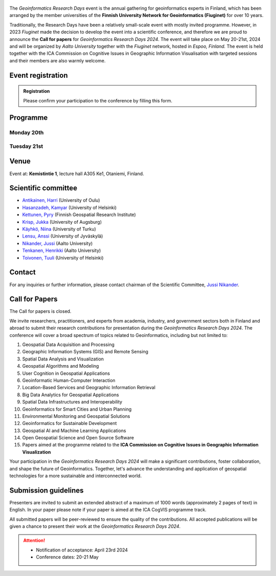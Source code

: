 .. figure:: _static/banner_logos.png


The *Geoinformatics Research Days* event is the annual gathering for geoinformatics experts in Finland, 
which has been arranged by the member universities of the 
**Finnish University Network for Geoinformatics (Fiuginet)** for over 10 years.

Traditionally, the Research Days have been a relatively small-scale event with mostly invited programme. 
However, in 2023 *Fiuginet* made the decision to develop the event into a scientific conference, and therefore 
we are proud to announce the **Call for papers** for *Geoinformatics Research Days 2024*. 
The event will take place on May 20-21st, 2024 and will be organized by *Aalto University* together with the *Fiuginet* network, 
hosted in *Espoo, Finland.* The event is held together with the ICA Commission on Cognitive Issues in Geographic Information 
Visualisation with targeted sessions and their members are also warmly welcome.

Event registration
====================

.. admonition:: Registration

  Please confirm your participation to the conference by filling this form.

  .. button-link:: https://link.webropolsurveys.com/S/0CB43272A49318CD
      :color: primary
      :shadow:
      :align: center

      👉 Registration form

Programme
============

Monday 20th
------------

.. raw:: html 

    <div>
        
        <style>
            table, th, td {
                border: 1px solid black;
                border-collapse: collapse;}
        </style>


        <table style="width:100%">
            <tr>
            <th>Time</th>
            <th aligns="center">Details</th>
            </tr><ul>

            <tr>
            <td>09:00 <br> 09:30</td>
            <td>
                <ul>
                    <p>Morning coffee</p>
                
                </ul></ul>
            </td>
            </tr>

            <tr>
            <td>09:30 <br> 09:40</td>
            <td>
                <ul>
                    <p>Welcome</p>

                </ul>
            </td>
            </tr>

            <tr>
            <td>09:40 <br> 11:30</td>
            <td>
                <ul>
                    <p><b><u>Keynote presentations </u></b></p>
                    <p><b> (Chair: Niina Käyhkö)</b></p>

                <ul>

                    <li><b>9:40 - 10:35: </b>Quantitative conservation geography: relevant data, methods and emerging technologies - Prof. Enrico Di Minin, University of Helsinki</li>                
                    
                    <li><b>10:35 - 11:30: </b>Mapping challanges and opportunities towards sustainable food future - Prof. Matti Kummu, Aalto University </li>
                
                </ul>
                </ul>
                
            </td>
            </tr>

            <tr>
            <td>11:30 <br> 12:45</td>
            <td>
                <ul>
                    <p>Lunch</p>

                </ul>
            </td>
            </tr>

            <tr>
            <td>12:45 <br> 13:00</td>
            <td>
                <ul>
                    <p><u><b>Session 1: Geospatial approaches to spatial mobility, accessibility and exposure</u></b></p>
                    <p><b> (Chair: Henrikki Tenkanen)</b></p>

                <ul>

                    <li><b>12:45 - 13:05</b> Access to green travel in Europe - Comparison across 43 large cities <br><i>(Klein, R., E. Willberg, C. Fink, R. Heinonen, S. Korpilo & T. Toivonen)</i><br></li>

                    <li><b>13:05 - 13:25</b> Near Real-Time Measures of Interregional Mobility Restrictions on COVID-19 Transmission. <br><i>(Cesar Marin Flores, Jesus Berrios, Bernardo Gutierrez, Loreto Bravo and Leo Ferres)</i><br></li>

                    <li><b>13:25 - 13:45</b> Traffic state estimation using crowd-sourced trajectory data in low- and middle-income cities<br><i>(Subhrasankha Dey)</i><br></li>

                    <li><b>13:45 - 14:05</b> Revealing Uncertainties in Noise Modelling <br><i>(Zulfa Nuraini Afifah)</i><br></li>

                </ul>
            </td>
            </tr>


            <tr>
            <td>14:05 <br> 14:30</td>
            <td>
                <ul>
                    <p>Coffee break </p>

            </td>
            </tr>


            <tr>
            <td>14:30 <br> 15:50</td>
            <td>
                <ul>
                    <p><u><b>Session 2: ICA CogVis Commission</u></b></p>
                    <p><b> (Chair: Jukka Krisp)</b></p>

                <ul>

                    <li><b>14:00 - 14:20</b> The International Cartographic Association Commission on Cognitive Issues in Geographic Information Visualisation <br><i>(Pyry Kettunen, Tumasch Reichenbacher, Hua Liao and Petr Kubíček)</i><br></li>

                    <li><b>14:20 - 14:40</b> The International Cartographic Association Commission on the User Experience: Activities, Outcomes, and Research Agenda <br><i>(Robert Roth)</i><br></li>

                    <li><b>14:40 - 15:00</b> Emerging Cartographic Research Challenges in GeoAI <br><i>(Anthony Robinson, Arzu Çöltekin, Amy Griffin and Florian Ledermann)</i><br></li>

                    <li><b>15:00 - 15:20</b> Map-reading effects of white and green as dominant background colour in a topographic map <br><i>(Pyry Kettunen)</i><br></li>

                </ul>
            </td>
            </tr>

            <tr>
            <td>15:50 <br> 16:00</td>
            <td>
                <ul>
                    <p>Closing of the first day </p>

            </td>
            </tr>
            
        </table>

    </div>


Tuesday 21st 
--------------

.. raw:: html 

    <div>
        
        <style>
            table, th, td {
                border: 1px solid black;
                border-collapse: collapse;}
        </style>


        <table style="width:100%">
            <tr>
            <th>Time</th>
            <th aligns="center">Details</th>
            </tr><ul>

            <tr>
            <td>09:30 <br> 10:00</td>
            <td>
                <ul>
                    <p>Morning coffee</p>
                
                </ul></ul>
            </td>
            </tr>

            <tr>
            <td>10:00 </td>
            <td>
                <ul>
                    <p>Welcome</p>

                </ul>
            </td>
            </tr>

            <tr>
            <td>10:00 <br> 10:45</td>
            <td>
                <ul>
                    <p><b><u>GeoSPA Talks Keynote</u> <br>(Chair: Kamyar Hasanzadeh)</b></p>

                <ul>
                <li>Place Representation and Place Communication: A Challenge for Geographical Information Science - Prof. Franz-Benjamin Mocnik, University of Salzburg</li>        
                </ul>
                </ul>
                
            </td>
            </tr>


            <tr>
            <td>10:45 <br> 11:45</td>
            <td>
                <ul>
                    <p><b>Panel discussion on GeoAI: Prospects and challenges of AI in GIScience and Earth Observation</b></p>
                    <p><b> (Chair: Henrikki Tenkanen)</b></p>

                <ul>
                    <p><b>Panelists:</b><br></p>

                    <li>Laura Ruotsalainen, University of Helsinki<br></li>
                    <li>Lingli Zhu, National Land Survey<br></li>
                    <li>Christoph Fink, University of Vienna<br></li>
                    
                </ul>


                </ul>
                
            </td>
            </tr>


            <tr>
            <td>11:45 <br> 12:00</td>
            <td>
                <ul>
                    <p><b>Latest news from Geoportti</b></p>
                    <p>Kylli Ek, CSC</p>
                </ul>
                
            </td>
            </tr>

            <tr>
            <td>12:00 <br> 13:15</td>
            <td>
                <ul>
                    <p>Lunch</p>

                </ul>
            </td>
            </tr>

            <tr>
            <td>13:15 <br> 14:55</td>
            <td>
                <ul>
                    <p><u><b>Session 4: GeoAI and Machine learning approaches with spatial data</u></b></p>
                    <p><b> (Chair: TBC)</b></p>

                <ul>

                    <li><b>13:15 - 13:35</b> Geodata acquisition from unstructured texts – Introducing an open-source tool for geoparsing Finnish<br><i>(Tatu Leppämäki, Tuuli Toivonen and Tuomo Hiippala)</i><br></li>
 
                    <li><b>13:35 - 13:55</b> Integrating machine learning approaches for predicting heat stress: A case study of Glasgow city <br><i>(Newsha Modjrian and Rohinton Emmanuel)</i><br></li>

                    <li><b>13:55 - 14:15</b> Detection of water pans for cattle in agropastoral areas of Taita Taveta County in Kenya <br><i>(Pauline Ogola, Ian Ocholla, Petri Pellikka, Gretchen Gettel, Ilja Vuorinne and Janne Heiskanen) </i><br></li>

                    <li><b>14:15 - 14:35</b> Exploring high resolution aerial imagery and computer vision models for counting cattle in Kenyan rangelands <br><i>(Ian Ocholla, Petri Pellikka, Faith Karanja, Ilja Vuorinne, Tuomas) </i><br></li>

                    <li><b>14:35 - 14:55</b> Detecting a keystone species aspen in boreal forests using remote sensing <br><i>(Sonja Kivinen, Topi Tanhuanpää, Arto Viinikka, Janne Mäyrä, Sarita Keski-Saari, Anton Kuzmin, Pekka Hurskainen, Ida Palmroos, Pasi Korpelainen, Petteri Vihervaara and Timo Kumpula) </i><br></li>

                </ul>
            </td>
            </tr>


            <tr>
            <td>14:55 <br> 15:10</td>
            <td>
                <ul>
                    <p>Closing the conference </p>

            </td>
            </tr>
            
        </table>

    </div>



Venue
======

Event at: **Kemistintie 1**, lecture hall A305 Ke1, Otaniemi, Finland.

.. raw:: html
  <div>

  <hr>
  <iframe 
    src="https://www.google.com/maps/embed?pb=!1m18!1m12!1m3!1d1668.163181635516!2d24.823788721943302!3d60.18418286977455!2m3!1f0!2f0!3f0!3m2!1i1024!2i768!4f13.1!3m3!1m2!1s0x468df59322d928f5%3A0x22ff74ac329934e6!2sKemian%20tekniikka%2C%20Kemistintie%201%2C%2002150%20Espoo!5e0!3m2!1sen!2sfi!4v1713864053500!5m2!1sen!2sfi" 
    width="100%" 
    height="500" 
    style="border:0;" 
    allowfullscreen="" 
    loading="lazy" 
    referrerpolicy="no-referrer-when-downgrade">
  </iframe>
  <hr>

Scientific committee
====================

- `Antikainen, Harri <https://www.oulu.fi/en/researchers/harri-antikainen>`_ (University of Oulu)
- `Hasanzadeh, Kamyar <https://www.helsinki.fi/en/about-us/people/people-finder/kamyar-hasanzadeh-9481798>`_ (University of Helsinki)
- `Kettunen, Pyry <https://www.maanmittauslaitos.fi/en/research/contact-information/staff/pyry-kettunen>`_ (Finnish Geospatial Research Institute)
- `Krisp, Jukka <https://www.uni-augsburg.de/en/fakultaet/fai/geo/prof/geoagi/geoagi-team/j-krisp/>`_ (University of Augsburg)
- `Käyhkö, Niina <https://www.utu.fi/en/people/niina-kayhko>`_ (University of Turku)
- `Lensu, Anssi <https://www.jyu.fi/en/people/anssi-lensu>`_ (University of Jyväskylä)
- `Nikander, Jussi <https://www.aalto.fi/en/people/jussi-nikander>`_ (Aalto University)
- `Tenkanen, Henrikki <https://www.aalto.fi/en/people/henrikki-tenkanen>`_ (Aalto University)
- `Toivonen, Tuuli <https://www.helsinki.fi/en/about-us/people/people-finder/tuuli-toivonen-9016861>`_ (University of Helsinki)


Contact
===============

For any inquiries or further information, please contact chairman of the Scientific Committee, `Jussi Nikander <https://www.aalto.fi/en/people/jussi-nikander>`_.
  
Call for Papers
===============

The Call for papers is closed.

We invite researchers, practitioners, and experts from academia, industry, and government sectors both in 
Finland and abroad to submit their research contributions for presentation during the *Geoinformatics Research Days 2024*. 
The conference will cover a broad spectrum of topics related to Geoinformatics, including but not limited to:

1. Geospatial Data Acquisition and Processing
2. Geographic Information Systems (GIS) and Remote Sensing
3. Spatial Data Analysis and Visualization
4. Geospatial Algorithms and Modeling
5. User Cognition in Geospatial Applications
6. Geoinformatic Human-Computer Interaction
7. Location-Based Services and Geographic Information Retrieval
8. Big Data Analytics for Geospatial Applications
9. Spatial Data Infrastructures and Interoperability
10. Geoinformatics for Smart Cities and Urban Planning
11. Environmental Monitoring and Geospatial Solutions
12. Geoinformatics for Sustainable Development
13. Geospatial AI and Machine Learning Applications
14. Open Geospatial Science and Open Source Software
15. Papers aimed at the programme related to the **ICA Commission on Cognitive Issues in Geographic Information Visualization**

Your participation in the *Geoinformatics Research Days 2024* will make a significant contributions, foster collaboration,
and shape the future of Geoinformatics. Together, let's advance the understanding and application of geospatial technologies 
for a more sustainable and interconnected world.

Submission guidelines
======================

Presenters are invited to submit an extended abstract of a maximum of 1000 words (approximately 2 pages of text) in English. 
In your paper please note if your paper is aimed at the ICA CogVIS programme track. 

All submitted papers will be peer-reviewed to ensure the quality of the contributions. 
All accepted publications will be given a chance to present their work at the *Geoinformatics Research Days 2024*.


.. attention:: 
    - Notification of acceptance: April 23rd 2024
    - Conference dates: 20-21 May

.. - Abstract `Submission Opens <https://easychair.org/my/conference?conf=grd24>`_: January 30th, 2024
.. - Abstract submission deadline: March 8th 2024
.. - Notification of acceptance: April 23rd 2024


..
  .. toctree::
    :maxdepth: 2
    :caption: Contents:
    :hidden:


    Theme<tabs/theme>
    Partners<tabs/partners>
    Researchers and Students<tabs/researchers>
    Full schedule<tabs/schedule>
    Kick-off meeting<tabs/kick_off>
    Accomodation<tabs/accommodation>   
    Materials & Info<tabs/materials/index>











..
               Indices and tables
               ==================

               * :ref:`genindex`
               * :ref:`modindex`
               * :ref:`search`
